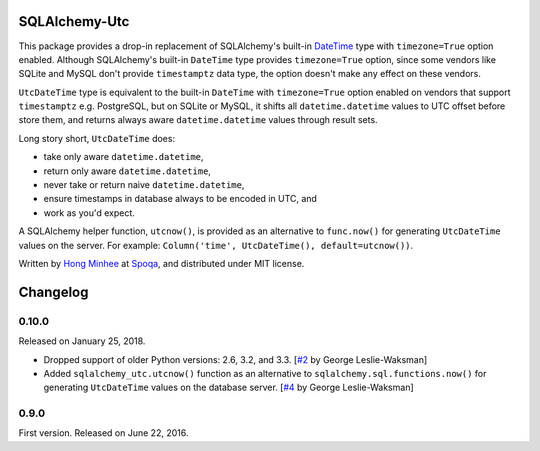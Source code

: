 SQLAlchemy-Utc
==============

.. image:: https://badge.fury.io/py/SQLAlchemy-Utc.svg?
   :target: https://pypi.python.org/pypi/SQLAlchemy-Utc
.. image:: https://travis-ci.org/spoqa/sqlalchemy-utc.svg?branch=master
   :target: https://travis-ci.org/spoqa/sqlalchemy-utc
.. image:: https://codecov.io/github/spoqa/sqlalchemy-utc/coverage.svg?branch=master
   :target: https://codecov.io/github/spoqa/sqlalchemy-utc?branch=master

This package provides a drop-in replacement of SQLAlchemy's built-in `DateTime`_
type with ``timezone=True`` option enabled.  Although SQLAlchemy's built-in
``DateTime`` type provides ``timezone=True`` option, since some vendors like
SQLite and MySQL don't provide ``timestamptz`` data type, the option doesn't
make any effect on these vendors.

``UtcDateTime`` type is equivalent to the built-in ``DateTime`` with
``timezone=True`` option enabled on vendors that support ``timestamptz``
e.g. PostgreSQL, but on SQLite or MySQL, it shifts all ``datetime.datetime``
values to UTC offset before store them, and returns always aware
``datetime.datetime`` values through result sets.

Long story short, ``UtcDateTime`` does:

- take only aware ``datetime.datetime``,
- return only aware ``datetime.datetime``,
- never take or return naive ``datetime.datetime``,
- ensure timestamps in database always to be encoded in UTC, and
- work as you'd expect.

A SQLAlchemy helper function, ``utcnow()``, is provided as an alternative
to ``func.now()`` for generating ``UtcDateTime`` values on the server. For
example: ``Column('time', UtcDateTime(), default=utcnow())``.

Written by `Hong Minhee`_ at Spoqa_, and distributed under MIT license.

.. _DateTime: http://docs.sqlalchemy.org/en/latest/core/type_basics.html#sqlalchemy.types.DateTime
.. _Hong Minhee: https://hongminhee.org/
.. _Spoqa: http://www.spoqa.com/


Changelog
=========

0.10.0
------

Released on January 25, 2018.

- Dropped support of older Python versions: 2.6, 3.2, and 3.3.
  [`#2`_ by George Leslie-Waksman]
- Added ``sqlalchemy_utc.utcnow()`` function as an alternative to
  ``sqlalchemy.sql.functions.now()`` for generating ``UtcDateTime`` values
  on the database server.  [`#4`_ by George Leslie-Waksman]

.. _#2: https://github.com/spoqa/sqlalchemy-utc/pull/2
.. _#4: https://github.com/spoqa/sqlalchemy-utc/pull/4


0.9.0
-----

First version.  Released on June 22, 2016.


